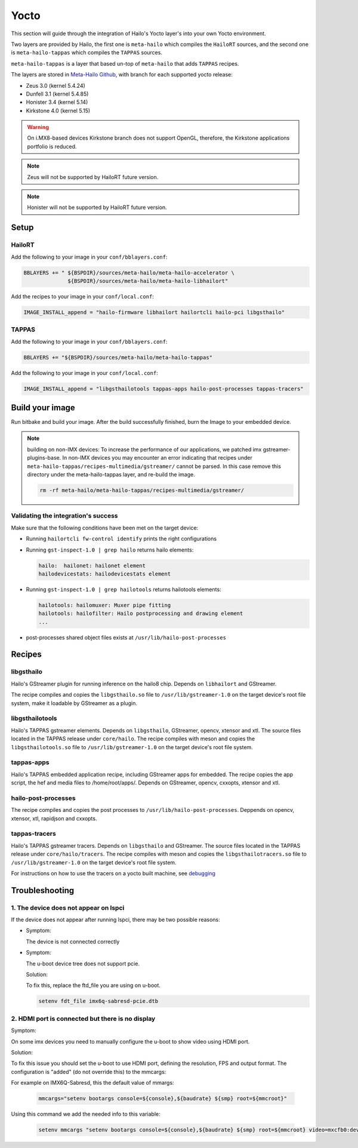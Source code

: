 
Yocto
=====

This section will guide through the integration of Hailo's Yocto layer's into your own Yocto
environment.

Two layers are provided by Hailo, the first one is ``meta-hailo`` which compiles the ``HailoRT`` sources, and the second one is ``meta-hailo-tappas`` which compiles the ``TAPPAS`` sources.

``meta-hailo-tappas`` is a layer that based un-top of ``meta-hailo`` that adds ``TAPPAS`` recipes.

The layers are stored in `Meta-Hailo Github <https://github.com/hailo-ai/meta-hailo.git>`_\ , with branch for each supported yocto release:


* Zeus 3.0 (kernel 5.4.24)
* Dunfell 3.1 (kernel 5.4.85)
* Honister 3.4 (kernel 5.14)
* Kirkstone 4.0 (kernel 5.15)

.. warning:: On i.MX8-based devices Kirkstone branch does not support OpenGL, therefore, the Kirkstone applications portfolio is reduced.

.. note:: Zeus will not be supported by HailoRT future version.

.. note:: Honister will not be supported by HailoRT future version.

Setup
-----

HailoRT
^^^^^^^

Add the following to your image in your ``conf/bblayers.conf``\ :

.. code-block:: sh

   BBLAYERS += " ${BSPDIR}/sources/meta-hailo/meta-hailo-accelerator \
                 ${BSPDIR}/sources/meta-hailo/meta-hailo-libhailort"

Add the recipes to your image in your ``conf/local.conf``\ :

.. code-block:: sh

   IMAGE_INSTALL_append = "hailo-firmware libhailort hailortcli hailo-pci libgsthailo"

TAPPAS
^^^^^^

Add the following to your image in your ``conf/bblayers.conf``\ :

.. code-block:: sh

   BBLAYERS += "${BSPDIR}/sources/meta-hailo/meta-hailo-tappas"

Add the following to your image in your ``conf/local.conf``\ :

.. code-block:: sh

   IMAGE_INSTALL_append = "libgsthailotools tappas-apps hailo-post-processes tappas-tracers"

Build your image
----------------

Run bitbake and build your image. After the build successfully finished, burn the Image to your embedded device.

.. note::
    building on non-IMX devices:
    To increase the performance of our applications, we patched imx gstreamer-plugins-base.
    In non-IMX devices you may encounter an error indicating that recipes under ``meta-hailo-tappas/recipes-multimedia/gstreamer/`` cannot be parsed.
    In this case remove this directory under the meta-hailo-tappas layer, and re-build the image.

    .. code-block:: sh

        rm -rf meta-hailo/meta-hailo-tappas/recipes-multimedia/gstreamer/


Validating the integration's success
^^^^^^^^^^^^^^^^^^^^^^^^^^^^^^^^^^^^

Make sure that the following conditions have been met on the target device:


* 
  Running ``hailortcli fw-control identify`` prints the right configurations

* 
  Running ``gst-inspect-1.0 | grep hailo`` returns hailo elements:

  .. code-block:: sh

     hailo:  hailonet: hailonet element
     hailodevicestats: hailodevicestats element

* 
  Running ``gst-inspect-1.0 | grep hailotools`` returns hailotools elements:

  .. code-block:: sh

     hailotools: hailomuxer: Muxer pipe fitting
     hailotools: hailofilter: Hailo postprocessing and drawing element
     ...

* 
  post-processes shared object files exists at ``/usr/lib/hailo-post-processes``

Recipes
-------

libgsthailo
^^^^^^^^^^^

Hailo's GStreamer plugin for running inference on the hailo8 chip. Depends on ``libhailort`` and GStreamer.

The recipe compiles and copies the ``libgsthailo.so`` file to ``/usr/lib/gstreamer-1.0`` on the target device's
root file system, make it loadable by GStreamer as a plugin.

libgsthailotools
^^^^^^^^^^^^^^^^

Hailo's TAPPAS gstreamer elements. Depends on ``libgsthailo``, GStreamer, opencv, xtensor and xtl.
The source files located in the TAPPAS release under ``core/hailo``.
The recipe compiles with meson and copies the ``libgsthailotools.so`` file to ``/usr/lib/gstreamer-1.0`` 
on the target device's root file system.

tappas-apps
^^^^^^^^^^^

Hailo's TAPPAS embedded application recipe, including GStreamer apps for embedded.
The recipe copies the app script, the hef and media files to /home/root/apps/.
Depends on GStreamer, opencv, cxxopts, xtensor and xtl.

hailo-post-processes
^^^^^^^^^^^^^^^^^^^^

The recipe compiles and copies the post processes to ``/usr/lib/hailo-post-processes``.
Deppends on opencv, xtensor, xtl, rapidjson and cxxopts.

tappas-tracers
^^^^^^^^^^^^^^
Hailo's TAPPAS gstreamer tracers. Depends on ``libgsthailo`` and GStreamer.
The source files located in the TAPPAS release under ``core/hailo/tracers``.
The recipe compiles with meson and copies the ``libgsthailotracers.so`` file to ``/usr/lib/gstreamer-1.0`` 
on the target device's root file system.

For instructions on how to use the tracers on a yocto built machine, see `debugging <../write_your_own_application/debugging.rst>`_\ 


Troubleshooting
---------------

1. The device does not appear on lspci
^^^^^^^^^^^^^^^^^^^^^^^^^^^^^^^^^^^^^^

If the device does not appear after running lspci, there may be two possible reasons:

*
   Symptom:
   
   The device is not connected correctly

*
   Symptom:

   The u-boot device tree does not support pcie.

   Solution:

   To fix this, replace the ftd_file you are using on u-boot.

   .. code-block:: sh

      setenv fdt_file imx6q-sabresd-pcie.dtb


2. HDMI port is connected but there is no display
^^^^^^^^^^^^^^^^^^^^^^^^^^^^^^^^^^^^^^^^^^^^^^^^^

Symptom:

On some imx devices you need to manually configure the u-boot to show video using HDMI port.

Solution:

To fix this issue you should set the u-boot to use HDMI port, defining the resolution, FPS and output format.
The configuration is "added" (do not override this) to the mmcargs:

For example on IMX6Q-Sabresd, this the default value of mmargs:

   .. code-block:: sh

      mmcargs="setenv bootargs console=${console},${baudrate} ${smp} root=${mmcroot}"

Using this command we add the needed info to this variable:

   .. code-block:: sh
   
      setenv mmcargs "setenv bootargs console=${console},${baudrate} ${smp} root=${mmcroot} video=mxcfb0:dev=hdmi,1280x720M@30,if=RGB24"
